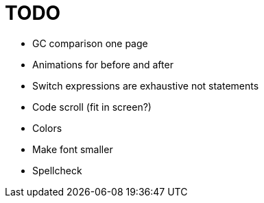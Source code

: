 = TODO

* GC comparison one page
* Animations for before and after
* Switch expressions are exhaustive not statements
* Code scroll (fit in screen?)
* Colors
* Make font smaller
* Spellcheck

